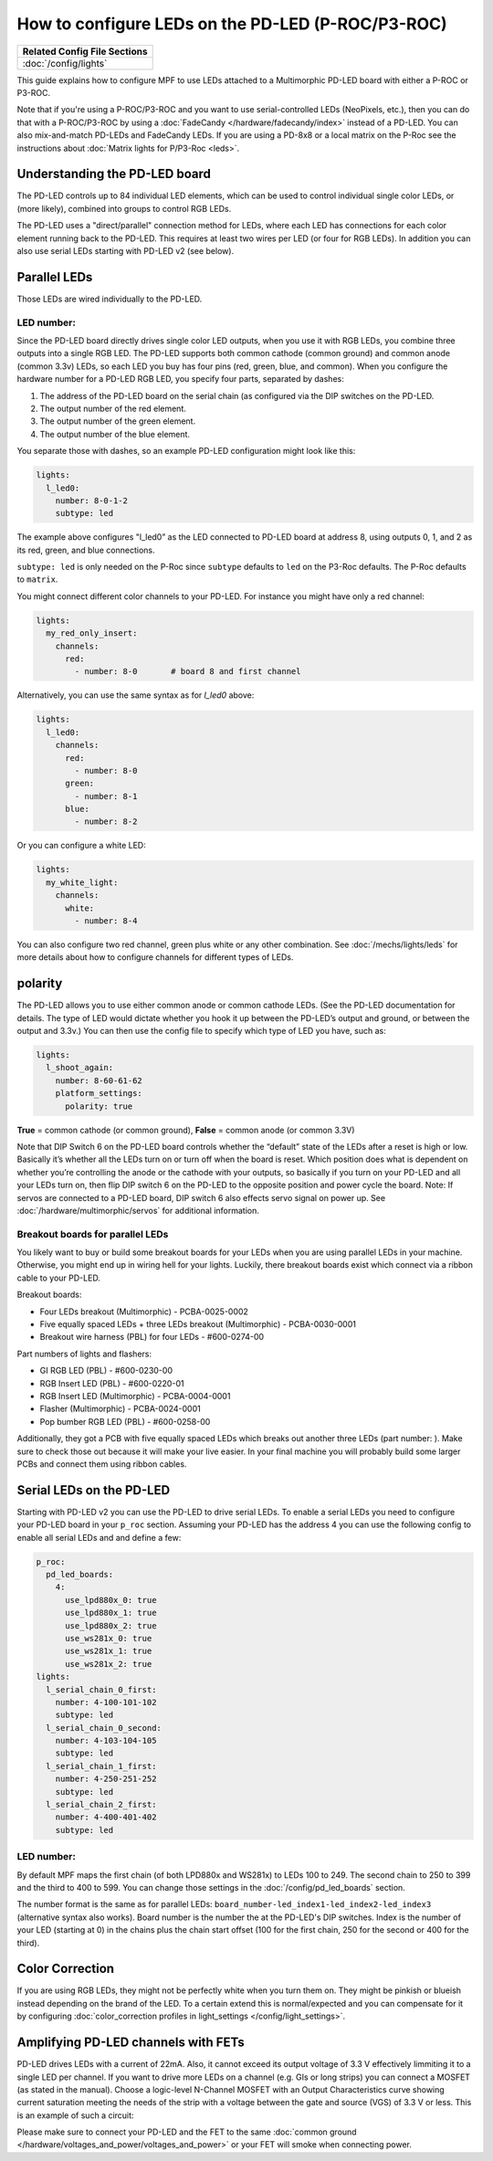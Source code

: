 How to configure LEDs on the PD-LED (P-ROC/P3-ROC)
==================================================

+------------------------------------------------------------------------------+
| Related Config File Sections                                                 |
+==============================================================================+
| :doc:`/config/lights`                                                        |
+------------------------------------------------------------------------------+

This guide explains how to configure MPF to use LEDs attached to a Multimorphic
PD-LED board with either a P-ROC or P3-ROC.

Note that if you're using a P-ROC/P3-ROC and you want to use serial-controlled
LEDs (NeoPixels, etc.), then you can do that with a P-ROC/P3-ROC by using a
:doc:`FadeCandy </hardware/fadecandy/index>` instead of a PD-LED. You can also
mix-and-match PD-LEDs and FadeCandy LEDs.
If you are using a PD-8x8 or a local matrix on the P-Roc see the instructions
about :doc:`Matrix lights for P/P3-Roc <leds>`.

Understanding the PD-LED board
------------------------------

The PD-LED controls up to 84 individual LED elements, which can be used to
control individual single color LEDs, or (more likely), combined into groups to
control RGB LEDs.

.. image:: /hardware/images/multimorphic_PD-LED.png

The PD-LED uses a "direct/parallel" connection method for LEDs, where each LED
has connections for each color element running back to the PD-LED.
This requires at least two wires per LED (or four for RGB LEDs).
In addition you can also use serial LEDs starting with PD-LED v2 (see below).

Parallel LEDs
-------------

Those LEDs are wired individually to the PD-LED.

LED number:
^^^^^^^^^^^

Since the PD-LED board directly drives single color LED outputs, when you use
it with RGB LEDs, you combine three outputs into a single RGB LED. The PD-LED
supports both common cathode (common ground) and common anode (common 3.3v)
LEDs, so each LED you buy has four pins (red, green, blue, and
common). When you configure the hardware number for a PD-LED RGB LED, you
specify four parts, separated by dashes:

1. The address of the PD-LED board on the serial chain (as configured via the
   DIP switches on the PD-LED.
2. The output number of the red element.
3. The output number of the green element.
4. The output number of the blue element.

You separate those with dashes, so an example PD-LED configuration might look
like this:

.. code-block:: mpf-config

   lights:
     l_led0:
       number: 8-0-1-2
       subtype: led

The example above configures "l_led0” as the LED connected to PD-LED board at
address 8, using outputs 0, 1, and 2 as its red, green, and blue connections.

``subtype: led`` is only needed on the P-Roc since ``subtype`` defaults to ``led``
on the P3-Roc defaults. The P-Roc defaults to ``matrix``.

You might connect different color channels to your PD-LED.
For instance you might have only a red channel:

.. code-block:: mpf-config

  lights:
    my_red_only_insert:
      channels:
        red:
          - number: 8-0       # board 8 and first channel

Alternatively, you can use the same syntax as for `l_led0` above:

.. code-block:: mpf-config

  lights:
    l_led0:
      channels:
        red:
          - number: 8-0
        green:
          - number: 8-1
        blue:
          - number: 8-2

Or you can configure a white LED:

.. code-block:: mpf-config

  lights:
    my_white_light:
      channels:
        white:
          - number: 8-4

You can also configure two red channel, green plus white or any other
combination.
See :doc:`/mechs/lights/leds` for more details about how to configure channels
for different types of LEDs.

polarity
--------

The PD-LED allows you to use either common anode or common cathode LEDs. (See
the PD-LED documentation for details. The type of LED would dictate whether you
hook it up between the PD-LED’s output and ground, or between the output and
3.3v.) You can then use the config file to specify which type of LED you have,
such as:

.. code-block:: mpf-config

   lights:
     l_shoot_again:
       number: 8-60-61-62
       platform_settings:
         polarity: true

**True** = common cathode (or common ground),
**False** = common anode (or common 3.3V)

Note that DIP Switch 6 on the PD-LED board controls whether the “default” state
of the LEDs after a reset is high or low. Basically it’s whether all the LEDs
turn on or turn off when the board is reset. Which position does what is
dependent on whether you’re controlling the anode or the cathode with your
outputs, so basically if you turn on your PD-LED and all your LEDs turn on,
then flip DIP switch 6 on the PD-LED to the opposite position and power cycle
the board. Note: If servos are connected to a PD-LED board, DIP switch 6 also
effects servo signal on power up. See :doc:`/hardware/multimorphic/servos` for
additional information.

Breakout boards for parallel LEDs
^^^^^^^^^^^^^^^^^^^^^^^^^^^^^^^^^

You likely want to buy or build some breakout boards for your LEDs when you
are using parallel LEDs in your machine.
Otherwise, you might end up in wiring hell for your lights.
Luckily, there breakout boards exist
which connect via a ribbon cable to your PD-LED.

Breakout boards:

* Four LEDs breakout (Multimorphic) - PCBA-0025-0002
* Five equally spaced LEDs + three LEDs breakout (Multimorphic) - PCBA-0030-0001
* Breakout wire harness (PBL) for four LEDs - #600-0274-00

Part numbers of lights and flashers:

* GI RGB LED (PBL) - #600-0230-00
* RGB Insert LED (PBL) - #600-0220-01
* RGB Insert LED (Multimorphic) - PCBA-0004-0001
* Flasher (Multimorphic) - PCBA-0024-0001
* Pop bumber RGB LED (PBL) - #600-0258-00

Additionally, they got a PCB with five equally spaced LEDs which breaks out
another three LEDs (part number: ).
Make sure to check those out because it will make your live easier.
In your final machine you will probably build some larger PCBs and connect
them using ribbon cables.

Serial LEDs on the PD-LED
-------------------------

Starting with PD-LED v2 you can use the PD-LED to drive serial LEDs.
To enable a serial LEDs you need to configure your PD-LED board in your
``p_roc`` section.
Assuming your PD-LED has the address 4 you can use the following config to enable
all serial LEDs and and define a few:

.. code-block:: mpf-config

   p_roc:
     pd_led_boards:
       4:
         use_lpd880x_0: true
         use_lpd880x_1: true
         use_lpd880x_2: true
         use_ws281x_0: true
         use_ws281x_1: true
         use_ws281x_2: true
   lights:
     l_serial_chain_0_first:
       number: 4-100-101-102
       subtype: led
     l_serial_chain_0_second:
       number: 4-103-104-105
       subtype: led
     l_serial_chain_1_first:
       number: 4-250-251-252
       subtype: led
     l_serial_chain_2_first:
       number: 4-400-401-402
       subtype: led

LED number:
^^^^^^^^^^^

By default MPF maps the first chain (of both LPD880x and WS281x) to LEDs 100 to 249.
The second chain to 250 to 399 and the third to 400 to 599.
You can change those settings in the :doc:`/config/pd_led_boards` section.

The number format is the same as for parallel LEDs:
``board_number-led_index1-led_index2-led_index3`` (alternative syntax also
works).
Board number is the number the at the PD-LED's DIP switches.
Index is the number of your LED (starting at 0) in the chains plus the chain
start offset (100 for the first chain, 250 for the second or 400 for the third).

Color Correction
----------------

If you are using RGB LEDs, they might not be perfectly white when you turn
them on. They might be pinkish or blueish instead depending on the brand of
the LED. To a certain extend this is normal/expected and you can compensate
for it by configuring
:doc:`color_correction profiles in light_settings </config/light_settings>`.

Amplifying PD-LED channels with FETs
------------------------------------

PD-LED drives LEDs with a current of 22mA. Also, it cannot exceed its
output voltage of 3.3 V effectively limmiting it to a single LED
per channel. If you want to drive more LEDs on a channel (e.g. GIs or long
strips) you can connect a MOSFET (as stated in the manual). Choose a
logic-level N-Channel MOSFET with an Output Characteristics curve showing
current saturation meeting the needs of the strip with a voltage
between the gate and source (VGS) of 3.3 V or less.
This is an example of such a circuit:

.. image:: /hardware/images/FET-LEDs.png

Please make sure to connect your PD-LED and the FET to the same
:doc:`common ground </hardware/voltages_and_power/voltages_and_power>` or
your FET will smoke when connecting power.

